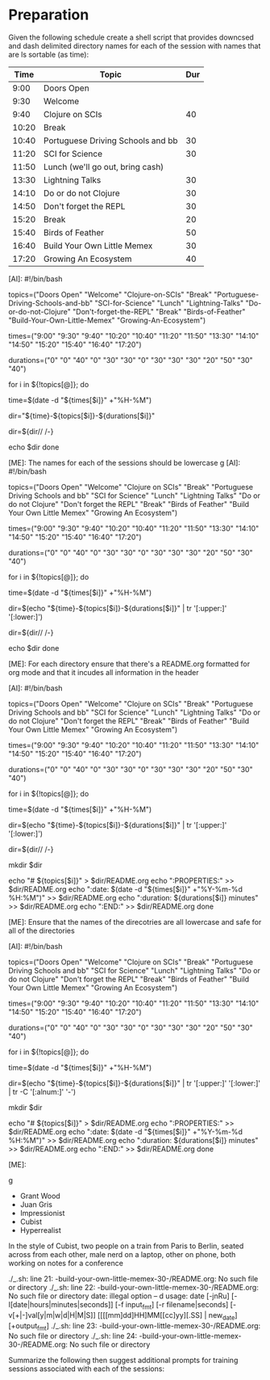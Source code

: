* Preparation



#+begin_ai
Given the following schedule create a shell script that provides downcsed and dash delimited directory names for each of the session with names that are ls sortable (as time):


|----------------------+------------------------------------+-----|
|       Time           |               Topic                | Dur |
|----------------------+------------------------------------+-----|
| 9:00                 | Doors Open                         |     |
| 9:30                 | Welcome                            |     |
| 9:40                 | Clojure on SCIs                    |  40 |
| 10:20                | Break                              |     |
| 10:40                | Portuguese Driving Schools and bb  |  30 |
| 11:20                | SCI for Science                    |  30 |
| 11:50                | Lunch (we'll go out, bring cash)   |     |
| 13:30                | Lightning Talks                    |  30 |
| 14:10                | Do or do not Clojure               |  30 |
| 14:50                | Don't forget the REPL              |  30 |
| 15:20                | Break                              |  20 |
| 15:40                | Birds of Feather                   |  50 |
| 16:40                | Build Your Own Little Memex        |  30 |
| 17:20                | Growing An Ecosystem               |  40 |


[AI]: #!/bin/bash

# create an array of session topics
topics=("Doors Open" "Welcome" "Clojure-on-SCIs" "Break" "Portuguese-Driving-Schools-and-bb" "SCI-for-Science" "Lunch" "Lightning-Talks" "Do-or-do-not-Clojure" "Don't-forget-the-REPL" "Break" "Birds-of-Feather" "Build-Your-Own-Little-Memex" "Growing-An-Ecosystem")

# create an array of session start times
times=("9:00" "9:30" "9:40" "10:20" "10:40" "11:20" "11:50" "13:30" "14:10" "14:50" "15:20" "15:40" "16:40" "17:20")

# create an array of session durations
durations=("0" "0" "40" "0" "30" "30" "0" "30" "30" "30" "20" "50" "30" "40")

# loop through the arrays and print out the directory names
for i in ${!topics[@]}; do
    # format the time
    time=$(date -d "${times[$i]}" +"%H-%M")
    # create the directory name
    dir="${time}-${topics[$i]}-${durations[$i]}"
    # replace spaces with dashes
    dir=${dir// /-}
    # print out the directory name
    echo $dir
done

[ME]: The names for each of the sessions should be lowercase
g
[AI]: #!/bin/bash

# create an array of session topics
topics=("Doors Open" "Welcome" "Clojure on SCIs" "Break" "Portuguese Driving Schools and bb" "SCI for Science" "Lunch" "Lightning Talks" "Do or do not Clojure" "Don't forget the REPL" "Break" "Birds of Feather" "Build Your Own Little Memex" "Growing An Ecosystem")

# create an array of session start times
times=("9:00" "9:30" "9:40" "10:20" "10:40" "11:20" "11:50" "13:30" "14:10" "14:50" "15:20" "15:40" "16:40" "17:20")

# create an array of session durations
durations=("0" "0" "40" "0" "30" "30" "0" "30" "30" "30" "20" "50" "30" "40")

# loop through the arrays and print out the directory names
for i in ${!topics[@]}; do
    # format the time
    time=$(date -d "${times[$i]}" +"%H-%M")
    # create the directory name, lowercase the topic
    dir=$(echo "${time}-${topics[$i]}-${durations[$i]}" | tr '[:upper:]' '[:lower:]')
    # replace spaces with dashes
    dir=${dir// /-}
    # print out the directory name
    echo $dir
done

[ME]: For each directory ensure that there's a README.org formatted for org mode and that it incudes all information in the header

[AI]: #!/bin/bash

# create an array of session topics
topics=("Doors Open" "Welcome" "Clojure on SCIs" "Break" "Portuguese Driving Schools and bb" "SCI for Science" "Lunch" "Lightning Talks" "Do or do not Clojure" "Don't forget the REPL" "Break" "Birds of Feather" "Build Your Own Little Memex" "Growing An Ecosystem")

# create an array of session start times
times=("9:00" "9:30" "9:40" "10:20" "10:40" "11:20" "11:50" "13:30" "14:10" "14:50" "15:20" "15:40" "16:40" "17:20")

# create an array of session durations
durations=("0" "0" "40" "0" "30" "30" "0" "30" "30" "30" "20" "50" "30" "40")

# loop through the arrays and create the directories and README files
for i in ${!topics[@]}; do
    # format the time
    time=$(date -d "${times[$i]}" +"%H-%M")
    # create the directory name, lowercase the topic
    dir=$(echo "${time}-${topics[$i]}-${durations[$i]}" | tr '[:upper:]' '[:lower:]')
    # replace spaces with dashes
    dir=${dir// /-}
    # create the directory
    mkdir $dir
    # create the README.org file and add the header information
    echo "# ${topics[$i]}" > $dir/README.org
    echo ":PROPERTIES:" >> $dir/README.org
    echo ":date: $(date -d "${times[$i]}" +"%Y-%m-%d %H:%M")" >> $dir/README.org
    echo ":duration: ${durations[$i]} minutes" >> $dir/README.org
    echo ":END:" >> $dir/README.org
done

[ME]: Ensure that the names of the direcotries are all lowercase and safe for all of the directories 

[AI]: #!/bin/bash

# create an array of session topics
topics=("Doors Open" "Welcome" "Clojure on SCIs" "Break" "Portuguese Driving Schools and bb" "SCI for Science" "Lunch" "Lightning Talks" "Do or do not Clojure" "Don't forget the REPL" "Break" "Birds of Feather" "Build Your Own Little Memex" "Growing An Ecosystem")

# create an array of session start times
times=("9:00" "9:30" "9:40" "10:20" "10:40" "11:20" "11:50" "13:30" "14:10" "14:50" "15:20" "15:40" "16:40" "17:20")

# create an array of session durations
durations=("0" "0" "40" "0" "30" "30" "0" "30" "30" "30" "20" "50" "30" "40")

# loop through the arrays and create the directories and README files
for i in ${!topics[@]}; do
    # format the time
    time=$(date -d "${times[$i]}" +"%H-%M")
    # create the directory name, lowercase the topic and replace non-alphanumeric characters with -
    dir=$(echo "${time}-${topics[$i]}-${durations[$i]}" | tr '[:upper:]' '[:lower:]' | tr -C '[:alnum:]' '-')
    # create the directory
    mkdir $dir
    # create the README.org file and add the header information
    echo "# ${topics[$i]}" > $dir/README.org
    echo ":PROPERTIES:" >> $dir/README.org
    echo ":date: $(date -d "${times[$i]}" +"%Y-%m-%d %H:%M")" >> $dir/README.org
    echo ":duration: ${durations[$i]} minutes" >> $dir/README.org
    echo ":END:" >> $dir/README.org
done

[ME]: 
#+end_ai

[[file:/Users/jasonwalsh/org/org-ai-images/20230609_256x256_image_13.png]]g

- Grant Wood
- Juan Gris
- Impressionist
- Cubist
- Hyperrealist

#+begin_ai :image :size 256x256
In the style of Cubist, two people on a train from Paris to Berlin, seated across from each other, male nerd on a laptop, other on phone, both working on notes for a conference
#+end_ai
[[file:/Users/jasonwalsh/org/org-ai-images/20230609_256x256_image_12.png]]
[[file:/Users/jasonwalsh/org/org-ai-images/20230609_256x256_image_11.png]]
[[file:/Users/jasonwalsh/org/org-ai-images/20230609_256x256_image_10.png]]
[[file:/Users/jasonwalsh/org/org-ai-images/20230609_256x256_image_9.png]]
[[file:/Users/jasonwalsh/org/org-ai-images/20230609_256x256_image_8.png]]
[[file:/Users/jasonwalsh/org/org-ai-images/20230609_256x256_image_7.png]]



#+begin_ai

./_.sh: line 21: -build-your-own-little-memex-30-/README.org: No such file or directory
./_.sh: line 22: -build-your-own-little-memex-30-/README.org: No such file or directory
date: illegal option -- d
usage: date [-jnRu] [-I[date|hours|minutes|seconds]] [-f input_fmt]
            [-r filename|seconds] [-v[+|-]val[y|m|w|d|H|M|S]]
            [[[[mm]dd]HH]MM[[cc]yy][.SS] | new_date] [+output_fmt]
./_.sh: line 23: -build-your-own-little-memex-30-/README.org: No such file or directory
./_.sh: line 24: -build-your-own-little-memex-30-/README.org: No such file or directory

#+end_ai




#+begin_ai
Summarize the following then suggest additional prompts for training sessions associated with each of the sessions: 



#+end_ai



